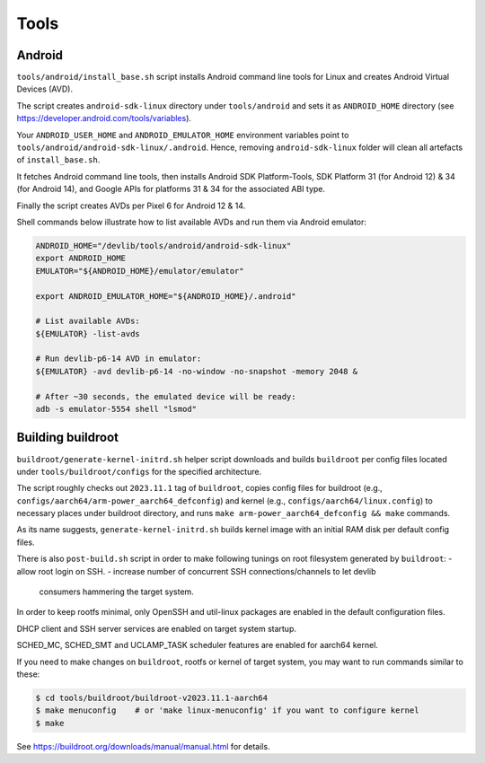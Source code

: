 Tools
=====

Android
-------

``tools/android/install_base.sh`` script installs Android command line tools
for Linux and creates Android Virtual Devices (AVD).

The script creates ``android-sdk-linux`` directory under ``tools/android`` and
sets it as ``ANDROID_HOME`` directory (see
https://developer.android.com/tools/variables).

Your ``ANDROID_USER_HOME`` and ``ANDROID_EMULATOR_HOME`` environment variables
point to ``tools/android/android-sdk-linux/.android``. Hence, removing
``android-sdk-linux`` folder will clean all artefacts of ``install_base.sh``.

It fetches Android command line tools, then installs Android SDK
Platform-Tools, SDK Platform 31 (for Android 12) & 34 (for Android 14), and
Google APIs for platforms 31 & 34 for the associated ABI type.

Finally the script creates AVDs per Pixel 6 for Android 12 & 14.

Shell commands below illustrate how to list available AVDs and run them via
Android emulator:

.. code:: shell

   ANDROID_HOME="/devlib/tools/android/android-sdk-linux"
   export ANDROID_HOME
   EMULATOR="${ANDROID_HOME}/emulator/emulator"

   export ANDROID_EMULATOR_HOME="${ANDROID_HOME}/.android"

   # List available AVDs:
   ${EMULATOR} -list-avds

   # Run devlib-p6-14 AVD in emulator:
   ${EMULATOR} -avd devlib-p6-14 -no-window -no-snapshot -memory 2048 &

   # After ~30 seconds, the emulated device will be ready:
   adb -s emulator-5554 shell "lsmod"


Building buildroot
------------------

``buildroot/generate-kernel-initrd.sh`` helper script downloads and builds
``buildroot`` per config files located under ``tools/buildroot/configs``
for the specified architecture.

The script roughly checks out ``2023.11.1`` tag of ``buildroot``, copies config
files for buildroot (e.g., ``configs/aarch64/arm-power_aarch64_defconfig``) and
kernel (e.g., ``configs/aarch64/linux.config``) to necessary places under
buildroot directory, and runs ``make arm-power_aarch64_defconfig && make``
commands.

As its name suggests, ``generate-kernel-initrd.sh`` builds kernel image with an
initial RAM disk per default config files.

There is also ``post-build.sh`` script in order to make following tunings on
root filesystem generated by ``buildroot``:
- allow root login on SSH.
- increase number of concurrent SSH connections/channels to let devlib
  consumers hammering the target system.

In order to keep rootfs minimal, only OpenSSH and util-linux packages
are enabled in the default configuration files.

DHCP client and SSH server services are enabled on target system startup.

SCHED_MC, SCHED_SMT and UCLAMP_TASK scheduler features are enabled for aarch64
kernel.

If you need to make changes on ``buildroot``, rootfs or kernel of target
system, you may want to run commands similar to these:

.. code:: shell

   $ cd tools/buildroot/buildroot-v2023.11.1-aarch64
   $ make menuconfig    # or 'make linux-menuconfig' if you want to configure kernel
   $ make

See https://buildroot.org/downloads/manual/manual.html for details.

